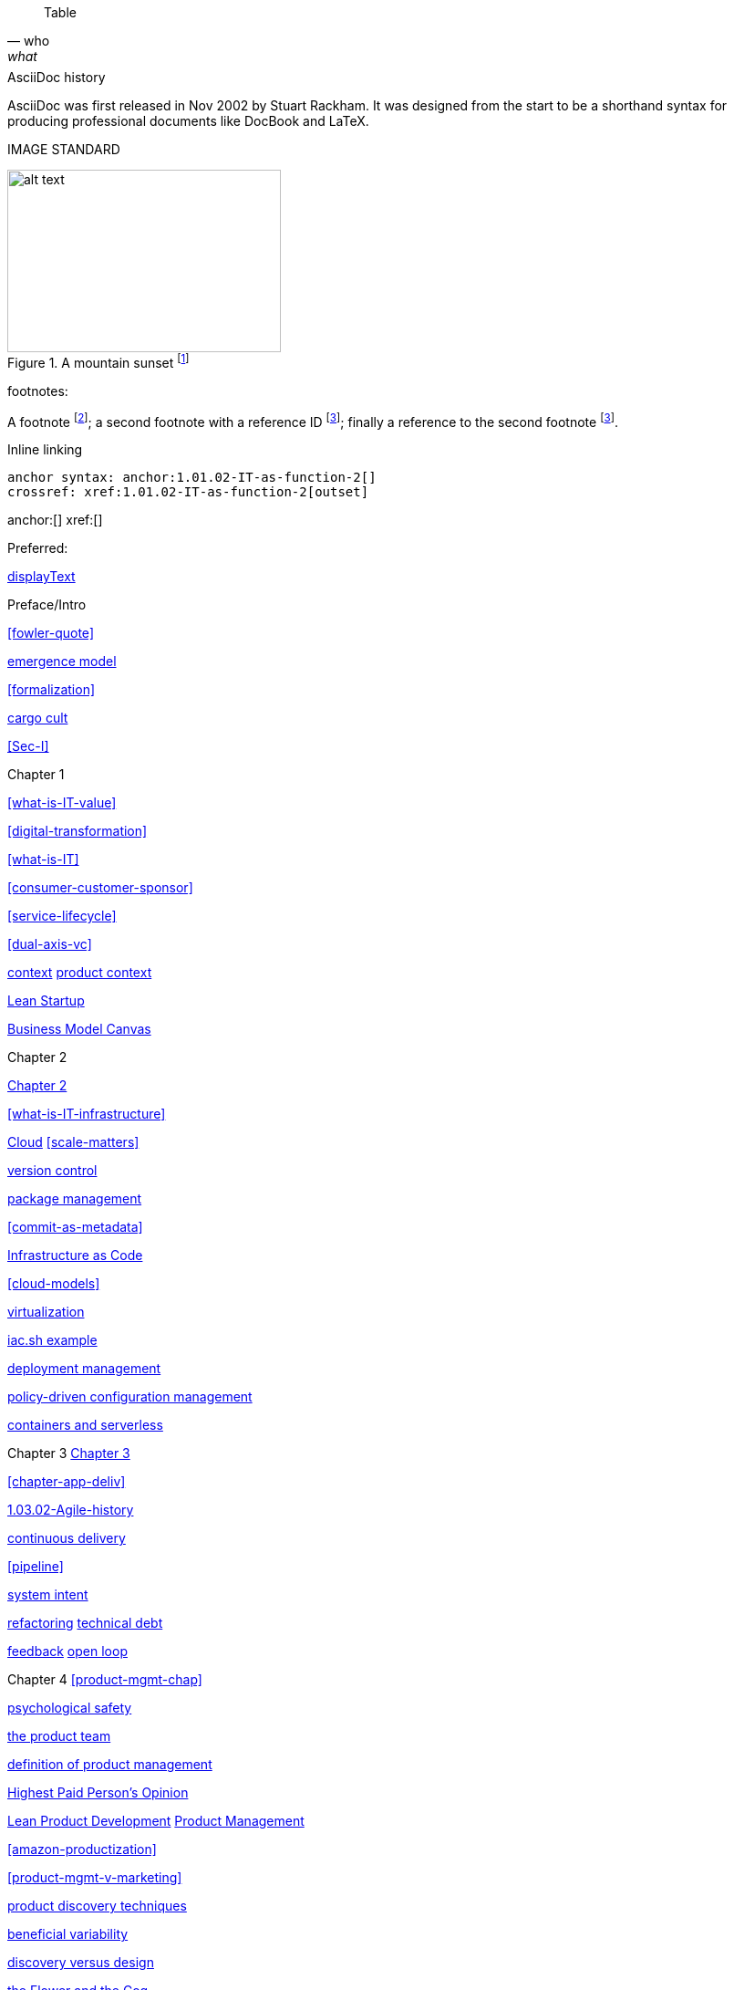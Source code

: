
[quote, who, what]

ifdef::collaborator-draft[]

endif::collaborator-draft[]


ifdef::instructor-ed[]
endif::instructor-ed[]



ifdef::collaborator-draft[]

 ****
 *Collaborative*

  Status: This section is unstarted/WIP/1st draft/2nd draft as of 2016-_____.

  Needs:

 * Raise an link:https://github.com/dm-academy/aitm/issues[issue, window="_blank"] to comment
 * link:https://raw.githubusercontent.com/dm-academy/aitm/master/book/PATH_TO_FILE.adoc[Github source, window="_blank"]
 * link:https://github.com/dm-academy/aitm/blob/master/collaborator-instructions.adoc[Collaborator instructions, window="_blank"]
 ****

endif::collaborator-draft[]

Table

[cols="3*", options="header"]
|====
|||
|====

.AsciiDoc history
****
AsciiDoc was first released in Nov 2002 by Stuart Rackham.
It was designed from the start to be a shorthand syntax
for producing professional documents like DocBook and LaTeX.
****

IMAGE STANDARD

[[img-label]]
.A mountain sunset footnote:[_Image credit https://url, downloaded 2016-XX-XX, commercial use permitted_]
image::x.jpg[alt text, 300, 200, float="left"]


footnotes:

A footnote footnote:[An example footnote.];
a second footnote with a reference ID footnoteref:[note2,Second footnote.];
finally a reference to the second footnote footnoteref:[note2].

Inline linking

 anchor syntax: anchor:1.01.02-IT-as-function-2[]
 crossref: xref:1.01.02-IT-as-function-2[outset]

anchor:[]
xref:[]

Preferred:
[[anchor]]
<<xref,displayText>>

Preface/Intro

xref:fowler-quote[]

xref:0.01-emergence[emergence model]

xref:formalization[]

xref:cargo-cult[cargo cult]

xref:Sec-I[]

Chapter 1

xref:what-is-IT-value[]

xref:digital-transformation[]

xref:what-is-IT[]

xref:consumer-customer-sponsor[]

xref:service-lifecycle[]

xref:dual-axis-vc[]

xref:digital-context[context]
xref:product-context[product context]

xref:lean-startup[Lean Startup]

xref:biz-model-canvas[Business Model Canvas]

Chapter 2

xref:chapter-2[Chapter 2]

xref:what-is-IT-infrastructure[]



xref:cloud[Cloud]
xref:scale-matters[]

xref:version-control[version control]

xref:package-mgmt[package management]

xref:commit-as-metadata[]

xref:infracode[Infrastructure as Code]

xref:cloud-models[]

xref:virtualization[virtualization]

xref:infra-code-example[iac.sh example]

xref:deployment-mgmt[deployment management]

xref:policy-config[policy-driven configuration management]

xref:containers[containers and serverless]



Chapter 3
xref:chapter-3[Chapter 3]

xref:chapter-app-deliv[]

xref:1.03.02-Agile-history[]

xref:continuous-delivery[continuous delivery]

xref:pipeline[]


xref:system-intent[system intent]

xref:refactoring[refactoring]
xref:technical-debt-1[technical debt]


xref:2.00.01-feedback[feedback]
xref:2.00.1-open-loop[open loop]

Chapter 4
xref:product-mgmt-chap[]

xref:psych-safety[psychological safety]

xref:the-product-team[the product team]


xref:prod-mgmt-definition[definition of product management]

xref:HIPPO[Highest Paid Person's Opinion]

xref:2.04.04-lean-product-dev[Lean Product Development]
xref:2.04.00-product-mgmt[Product Management]

// 2 pizza team
xref:amazon-productization[]

xref:product-mgmt-v-marketing[]

xref:prod-discovery-techniques[product discovery techniques]

xref:beneficial-variability[beneficial variability]

xref:discovery-v-design[discovery versus design]

xref:flower-and-cog[the Flower and the Cog]

xref:2.04.01-process-project-product[process, product, and project management]

xref:feature-v-component[feature versus component]

xref:biz-analysis-ch1[Business Architecture/Analysis]

xref:jobs-to-be-done[]

xref:impact-mapping[impact mapping]

xref:2.0.4.03-scrum[Scrum]
xref:design[]
xref:design-thinking[design thinking]

xref:vuf[Valuable, Usable, Feasible]


Chapter 5
xref:2.05.00-work-management[]

xref:task-mgmt[task management]

xref:card-wall[card wall]

xref:lean[]


xref:queuing[]

xref:work-in-process[work in process]

xref:representation[representation]

xref:andon[Andon]

xref:shared-mental-model[common ground]

xref:shared-mental-model[shared mental model]

xref:ticketing[ticket]


xref:cadence[cadence]

xref:2.05.02-kanban[Kanban]

xref:multi-tasking[multi-tasking and context-switching]

xref:cost-of-delay[Cost of Delay]

xref:demand-supply-execute[]


Chapter 6
xref:ops-mgmt[]

xref:ops-day-in-life[]
xref:IT-process-emergence[]


xref:monitoring[monitoring]

xref:custom-monitoring[]

xref:state-config-discovery[]
xref:ChatOps[ChatOps]

xref:CAP-theorem[CAP theorem]

xref:AKF-cube[AKF scaling cube]

xref:Section-III-coordination[Coordination]
xref:personal-flow[personal flow]
xref:motivation[]

Chapter 7
xref:3.07.00-Chap-7[Chapter 7]
xref:organization[organization]

xref:spotify-model[Spotify model]
xref:product-v-function[]

xref:Toyota-Kata[Toyota Kata]
xref:failure-control-culture[]
xref:culture[culture]


chapter 8

xref:project-mgmt[project management]

xref:PMBOK[]
xref:submittal-schedule[submittal schedule]

xref:resource-mgmt[resource management]
xref:it-sourcing[IT sourcing]
xref:trad-IT-decline[decline of traditional IT]

xref:3.08.03-NoEstimates[No Estimates]

xref:loose-coupling-project[loose coupling and project management]

xref:google-chubby[]


xref:virtualization[virtualization]
xref:9-figure-true-up[9 figure true-up]

xref:cost-accounting-def[]
xref:internal-venture[]
xref:options-portfolio[]

xref:multi-product-scaling[]


xref:Agile-frameworks[Agile frameworks]
xref:contract-mgmt[contract management]
xref:coord-struct[]

xref:industry-analysts[industry analysts]

xref:SIAM[]

chapter 9
xref:chap-process-mgmt[chapter on process management]

xref:process-def[]
xref:value-chain[]
xref:process-function[]
xref:continuous-improvement[]
xref:frameworks[frameworks]

xref:CMMI[CMMI]
xref:ITIL[ITIL]
xref:COBIT[COBIT]
xref:TOGAF[TOGAF]

xref:empirical-process-control[empirical process control]
xref:shared-services[shared services]
xref:lack-execution-model[lack of an execution model]
xref:taylorism[Taylorism]
xref:metrics-KPIs[metrics]

xref:case-mgmt[case management]

xref:checklist-manifesto[checklist manifesto]

xref:problem-statisical-process[]

xref:secondary-artifacts[secondary artifacts]


Section IV

xref:tech-prod-lifecycle[]


chapter 10
xref:gov-chap[Chapter 10]
xref:gov-v-mgmt[governance vs. management]

xref:gov-shop-example[]

xref:gov-as-feedback[]

xref:gov-as-env-resp[]

xref:limiting-governance[]


xref:COSO-control[]

xref:programmability[programmability]


xref:assurance[assurance]
xref:assurance-external-forces[]

xref:audit[audit]

xref:enterprise[enterprise]
xref:enablers[]

xref:risk-management[risk management]
xref:controls[controls]
xref:business-continuity[]
xref:compliance[compliance]


xref:3-party-model[3-party model]
xref:cloud-due-diligence[]

xref:nist-nvd[]

xref:govarch[]

xref:security[security]
xref:4-level-info-classification[]
xref:security-taxonomy[]

xref:security-process[]
xref:sourcing-and-security[sourcing and security]

xref:IT-lifecycles[IT lifecycles]
xref:sourcing[sourcing]
xref:how-policy-begins[]
xref:policy-hierarchy[policy hierarchy]

xref:innovation-cycle[Innovation Cycle]

xref:simian-army[Simian Army]
xref:rigor-fallacy[]

xref:digital-risk-management[]

xref:digital-exhaust-governance[]

chapter 11

xref:chap-ent-info-mgmt[]
xref:writing-history[]

xref:DMBOK[DMBOK]

xref:ontology-problem[ontology problem]
xref:paper-to-digital[]
xref:data-modeling[]

xref:commercial-data[market data]

xref:system-of-record[System of Record]

xref:data-quality[data quality]

xref:reference-data[reference data management]


xref:DW-BI-illustrated[]

xref:test-data-mgmt[]

xref:analytics[analytics] #section head


xref:analytics-context[]

xref:schema-less[]

xref:records-mgmt[records]


chapter 12

xref:chap-arch-portfolio[]

xref:defining-ea[]

xref:arch-as-staff[line/staff]

xref:Zachman[Zachman Framework]

xref:arch-impacts[architectural impacts]

xref:arch-visualization[architecture as visualization]

xref:arch-practices[]


xref:architecture-domains[architecture domains]

xref:arch-repos[catalogs, diagrams,and matrices]


xref:large-arch-xform-risk[]

xref:arch-hands-on[]

xref:emergent-arch[]


xref:deeper-TOGAF[A deeper look at TOGAF]

xref:technical-debt[technical debt]

xref:portfolio-CoD[portfolio-level Cost of Delay]

xref:TLM-CoD-worked[worked portfolio-level Cost of Delay example]

xref:complex-systems[]

xref:portfolio-management[portfolio management]

xref:vertical-standards[]
